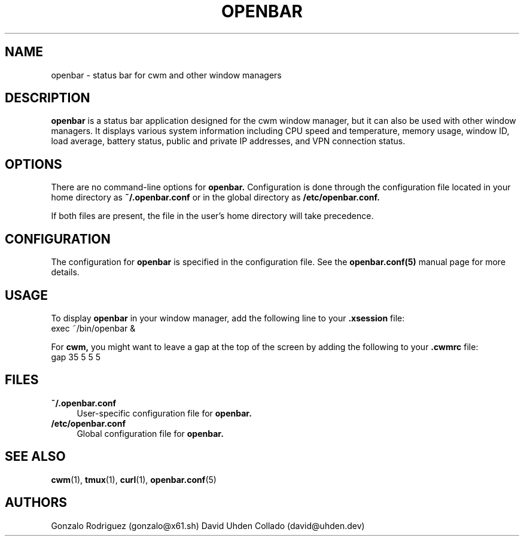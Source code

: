 .TH OPENBAR 1 "July 2024" "1.0" "General Commands"
.SH NAME
openbar \- status bar for cwm and other window managers

.SH DESCRIPTION
.B openbar
is a status bar application designed for the cwm window manager, but it can also be used with other window managers. It displays various system information including CPU speed and temperature, memory usage, window ID, load average, battery status, public and private IP addresses, and VPN connection status.

.SH OPTIONS
There are no command-line options for 
.B openbar.
Configuration is done through the configuration file located in your home directory as 
.B ~/.openbar.conf 
or in the global directory as
.B /etc/openbar.conf.

If both files are present, the file in the user's home directory will take precedence.

.SH CONFIGURATION
The configuration for 
.B openbar
is specified in the configuration file. See the 
.B openbar.conf(5)
manual page for more details.

.SH USAGE
To display 
.B openbar
in your window manager, add the following line to your 
.B .xsession
file:
.EX
exec ~/bin/openbar &
.EE

For 
.B cwm,
you might want to leave a gap at the top of the screen by adding the following to your 
.B .cwmrc
file:
.EX
gap 35 5 5 5
.EE

.SH FILES
.B ~/.openbar.conf
.RS 4
User-specific configuration file for 
.B openbar.
.RE
.B /etc/openbar.conf
.RS 4
Global configuration file for 
.B openbar.
.RE

.SH SEE ALSO
.BR cwm (1),
.BR tmux (1),
.BR curl (1),
.BR openbar.conf (5)

.SH AUTHORS
Gonzalo Rodriguez
.RI (gonzalo@x61.sh)
David Uhden Collado
.RI (david@uhden.dev)